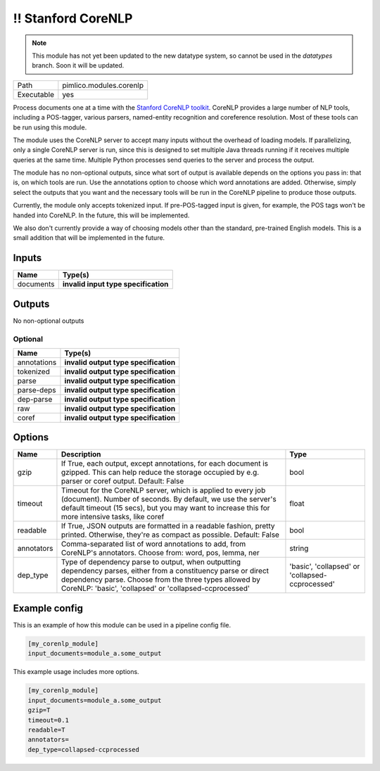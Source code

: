 !! Stanford CoreNLP
~~~~~~~~~~~~~~~~~~~

.. py:module:: pimlico.modules.corenlp

.. note::

   This module has not yet been updated to the new datatype system, so cannot be used in the `datatypes` branch. Soon it will be updated.

+------------+-------------------------+
| Path       | pimlico.modules.corenlp |
+------------+-------------------------+
| Executable | yes                     |
+------------+-------------------------+

Process documents one at a time with the `Stanford CoreNLP toolkit <http://stanfordnlp.github.io/CoreNLP/>`_.
CoreNLP provides a large number of NLP tools, including a POS-tagger, various parsers, named-entity recognition
and coreference resolution. Most of these tools can be run using this module.

The module uses the CoreNLP server to accept many inputs without the overhead of loading models.
If parallelizing, only a single CoreNLP server is run, since this is designed to set multiple Java threads running
if it receives multiple queries at the same time. Multiple Python processes send queries to the server and
process the output.

The module has no non-optional outputs, since what sort of output is available depends on the options you pass in:
that is, on which tools are run. Use the annotations option to choose which word annotations are added.
Otherwise, simply select the outputs that you want and the necessary tools will be run in the CoreNLP pipeline
to produce those outputs.

Currently, the module only accepts tokenized input. If pre-POS-tagged input is given, for example, the POS
tags won't be handed into CoreNLP. In the future, this will be implemented.

We also don't currently provide a way of choosing models other than the standard, pre-trained English models.
This is a small addition that will be implemented in the future.

.. todo::

   Update to new datatypes system and add test pipelines


Inputs
======

+-----------+--------------------------------------+
| Name      | Type(s)                              |
+===========+======================================+
| documents | **invalid input type specification** |
+-----------+--------------------------------------+

Outputs
=======

No non-optional outputs

Optional
--------

+-------------+---------------------------------------+
| Name        | Type(s)                               |
+=============+=======================================+
| annotations | **invalid output type specification** |
+-------------+---------------------------------------+
| tokenized   | **invalid output type specification** |
+-------------+---------------------------------------+
| parse       | **invalid output type specification** |
+-------------+---------------------------------------+
| parse-deps  | **invalid output type specification** |
+-------------+---------------------------------------+
| dep-parse   | **invalid output type specification** |
+-------------+---------------------------------------+
| raw         | **invalid output type specification** |
+-------------+---------------------------------------+
| coref       | **invalid output type specification** |
+-------------+---------------------------------------+

Options
=======

+------------+-------------------------------------------------------------------------------------------------------------------------------------------------------------------------------------------------------------------------------------+-------------------------------------------------+
| Name       | Description                                                                                                                                                                                                                         | Type                                            |
+============+=====================================================================================================================================================================================================================================+=================================================+
| gzip       | If True, each output, except annotations, for each document is gzipped. This can help reduce the storage occupied by e.g. parser or coref output. Default: False                                                                    | bool                                            |
+------------+-------------------------------------------------------------------------------------------------------------------------------------------------------------------------------------------------------------------------------------+-------------------------------------------------+
| timeout    | Timeout for the CoreNLP server, which is applied to every job (document). Number of seconds. By default, we use the server's default timeout (15 secs), but you may want to increase this for more intensive tasks, like coref      | float                                           |
+------------+-------------------------------------------------------------------------------------------------------------------------------------------------------------------------------------------------------------------------------------+-------------------------------------------------+
| readable   | If True, JSON outputs are formatted in a readable fashion, pretty printed. Otherwise, they're as compact as possible. Default: False                                                                                                | bool                                            |
+------------+-------------------------------------------------------------------------------------------------------------------------------------------------------------------------------------------------------------------------------------+-------------------------------------------------+
| annotators | Comma-separated list of word annotations to add, from CoreNLP's annotators. Choose from: word, pos, lemma, ner                                                                                                                      | string                                          |
+------------+-------------------------------------------------------------------------------------------------------------------------------------------------------------------------------------------------------------------------------------+-------------------------------------------------+
| dep_type   | Type of dependency parse to output, when outputting dependency parses, either from a constituency parse or direct dependency parse. Choose from the three types allowed by CoreNLP: 'basic', 'collapsed' or 'collapsed-ccprocessed' | 'basic', 'collapsed' or 'collapsed-ccprocessed' |
+------------+-------------------------------------------------------------------------------------------------------------------------------------------------------------------------------------------------------------------------------------+-------------------------------------------------+

Example config
==============

This is an example of how this module can be used in a pipeline config file.

.. code-block:: ini
   
   [my_corenlp_module]
   input_documents=module_a.some_output
   

This example usage includes more options.

.. code-block:: ini
   
   [my_corenlp_module]
   input_documents=module_a.some_output
   gzip=T
   timeout=0.1
   readable=T
   annotators=
   dep_type=collapsed-ccprocessed

